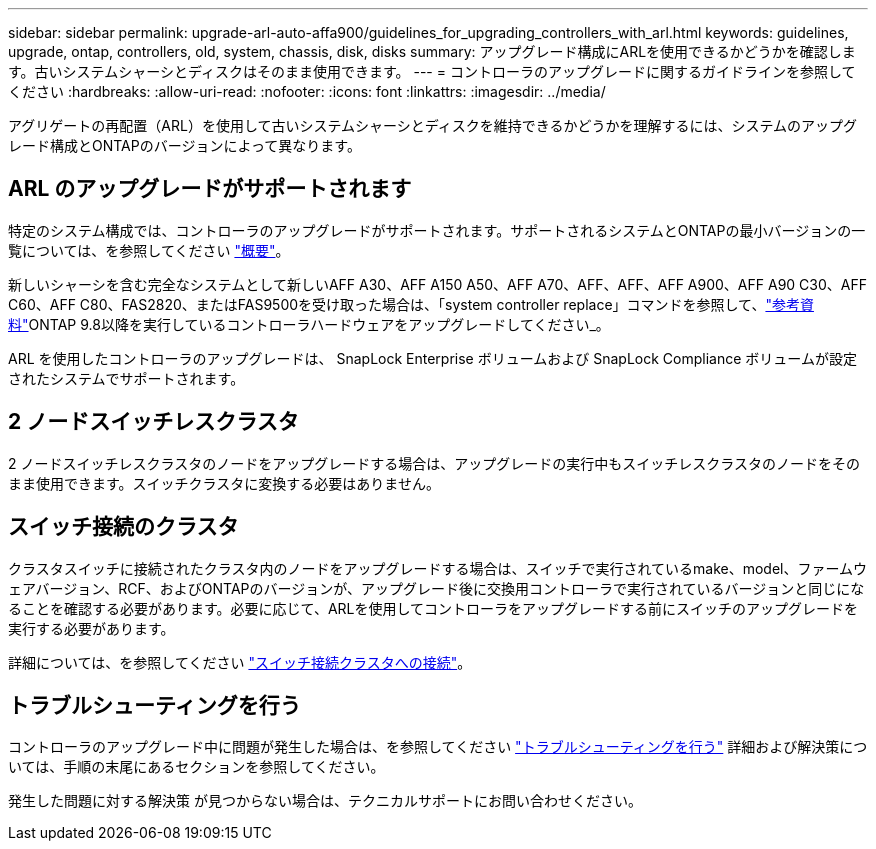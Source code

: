 ---
sidebar: sidebar 
permalink: upgrade-arl-auto-affa900/guidelines_for_upgrading_controllers_with_arl.html 
keywords: guidelines, upgrade, ontap, controllers, old, system, chassis, disk, disks 
summary: アップグレード構成にARLを使用できるかどうかを確認します。古いシステムシャーシとディスクはそのまま使用できます。 
---
= コントローラのアップグレードに関するガイドラインを参照してください
:hardbreaks:
:allow-uri-read: 
:nofooter: 
:icons: font
:linkattrs: 
:imagesdir: ../media/


[role="lead"]
アグリゲートの再配置（ARL）を使用して古いシステムシャーシとディスクを維持できるかどうかを理解するには、システムのアップグレード構成とONTAPのバージョンによって異なります。



== ARL のアップグレードがサポートされます

特定のシステム構成では、コントローラのアップグレードがサポートされます。サポートされるシステムとONTAPの最小バージョンの一覧については、を参照してください link:index.html["概要"]。

新しいシャーシを含む完全なシステムとして新しいAFF A30、AFF A150 A50、AFF A70、AFF、AFF、AFF A900、AFF A90 C30、AFF C60、AFF C80、FAS2820、またはFAS9500を受け取った場合は、「system controller replace」コマンドを参照して、link:other_references.html["参考資料"]ONTAP 9.8以降を実行しているコントローラハードウェアをアップグレードしてください_。

ARL を使用したコントローラのアップグレードは、 SnapLock Enterprise ボリュームおよび SnapLock Compliance ボリュームが設定されたシステムでサポートされます。



== 2 ノードスイッチレスクラスタ

2 ノードスイッチレスクラスタのノードをアップグレードする場合は、アップグレードの実行中もスイッチレスクラスタのノードをそのまま使用できます。スイッチクラスタに変換する必要はありません。



== スイッチ接続のクラスタ

クラスタスイッチに接続されたクラスタ内のノードをアップグレードする場合は、スイッチで実行されているmake、model、ファームウェアバージョン、RCF、およびONTAPのバージョンが、アップグレード後に交換用コントローラで実行されているバージョンと同じになることを確認する必要があります。必要に応じて、ARLを使用してコントローラをアップグレードする前にスイッチのアップグレードを実行する必要があります。

詳細については、を参照してください link:cable-node1-for-shared-cluster-HA-storage.html#connect-switch-attached-cluster["スイッチ接続クラスタへの接続"]。



== トラブルシューティングを行う

コントローラのアップグレード中に問題が発生した場合は、を参照してください link:troubleshoot_index.html["トラブルシューティングを行う"] 詳細および解決策については、手順の末尾にあるセクションを参照してください。

発生した問題に対する解決策 が見つからない場合は、テクニカルサポートにお問い合わせください。
